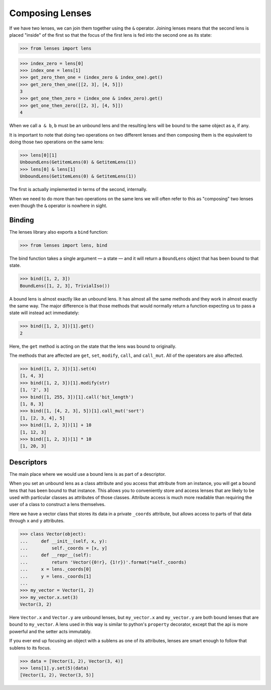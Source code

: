 Composing Lenses
================

If we have two lenses, we can join them together using the ``&``
operator. Joining lenses means that the second lens is placed "inside"
of the first so that the focus of the first lens is fed into the second
one as its state:

>>> from lenses import lens

>>> index_zero = lens[0]
>>> index_one = lens[1]
>>> get_zero_then_one = (index_zero & index_one).get()
>>> get_zero_then_one([[2, 3], [4, 5]])
3
>>> get_one_then_zero = (index_one & index_zero).get()
>>> get_one_then_zero([[2, 3], [4, 5]])
4

When we call ``a & b``, ``b`` must be an unbound lens and the
resulting lens will be bound to the same object as ``a``, if any.

It is important to note that doing two operations on two different lenses
and then composing them is the equivalent to doing those two operations
on the same lens:

>>> lens[0][1]
UnboundLens(GetitemLens(0) & GetitemLens(1))
>>> lens[0] & lens[1]
UnboundLens(GetitemLens(0) & GetitemLens(1))

The first is actually implemented in terms of the second, internally.

When we need to do more than two operations on the same lens we will
often refer to this as "composing" two lenses even though the ``&`` operator
is nowhere in sight.


Binding
-------

The lenses library also exports a ``bind`` function:

>>> from lenses import lens, bind

The bind function takes a single argument — a state — and it will
return a ``BoundLens`` object that has been bound to that state.

>>> bind([1, 2, 3])
BoundLens([1, 2, 3], TrivialIso())

A bound lens is almost exactly like an unbound lens. It has almost all
the same methods and they work in almost exactly the same way. The major
difference is that those methods that would normally return a function
expecting us to pass a state will instead act immediately:

>>> bind([1, 2, 3])[1].get()
2

Here, the ``get`` method is acting on the state that the lens was bound
to originally.

The methods that are affected are ``get``, ``set``, ``modify``, ``call``,
and ``call_mut``. All of the operators are also affected.

>>> bind([1, 2, 3])[1].set(4)
[1, 4, 3]
>>> bind([1, 2, 3])[1].modify(str)
[1, '2', 3]
>>> bind([1, 255, 3])[1].call('bit_length')
[1, 8, 3]
>>> bind([1, [4, 2, 3], 5])[1].call_mut('sort')
[1, [2, 3, 4], 5]
>>> bind([1, 2, 3])[1] + 10
[1, 12, 3]
>>> bind([1, 2, 3])[1] * 10
[1, 20, 3]


Descriptors
-----------

The main place where we would use a bound lens is as part of a descriptor.

When you set an unbound lens as a class attribute and you access that
attribute from an instance, you will get a bound lens that has been
bound to that instance. This allows you to conveniently store and access
lenses that are likely to be used with particular classes as attributes
of those classes. Attribute access is much more readable than requiring
the user of a class to construct a lens themselves.

Here we have a vector class that stores its data in a private ``_coords``
attribute, but allows access to parts of that data through ``x`` and ``y``
attributes.

>>> class Vector(object):
...     def __init__(self, x, y):
...         self._coords = [x, y]
...     def __repr__(self):
...         return 'Vector({0!r}, {1!r})'.format(*self._coords)
...     x = lens._coords[0]
...     y = lens._coords[1]
...
>>> my_vector = Vector(1, 2)
>>> my_vector.x.set(3)
Vector(3, 2)

Here ``Vector.x`` and ``Vector.y`` are unbound lenses, but
``my_vector.x`` and ``my_vector.y`` are both bound lenses that are
bound to ``my_vector``. A lens used in this way is similar to python's
``property`` decorator, except that the api is more powerful and the
setter acts immutably.

If you ever end up focusing an object with a sublens as one of its
attributes, lenses are smart enough to follow that sublens to its focus.

>>> data = [Vector(1, 2), Vector(3, 4)]
>>> lens[1].y.set(5)(data)
[Vector(1, 2), Vector(3, 5)]
